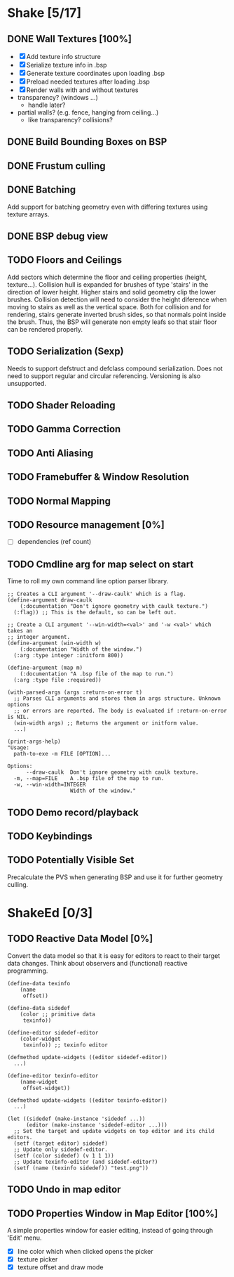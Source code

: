 * Shake [5/17]
** DONE Wall Textures [100%]
   - [X] Add texture info structure
   - [X] Serialize texture info in .bsp
   - [X] Generate texture coordinates upon loading .bsp
   - [X] Preload needed textures after loading .bsp
   - [X] Render walls with and without textures
   - transparency? (windows ...)
     - handle later?
   - partial walls? (e.g. fence, hanging from ceiling...)
     - like transparency? collisions?
** DONE Build Bounding Boxes on BSP
** DONE Frustum culling
** DONE Batching
   Add support for batching geometry even with differing textures using
   texture arrays.
** DONE BSP debug view
** TODO Floors and Ceilings
   Add sectors which determine the floor and ceiling properties (height,
   texture...).  Collision hull is expanded for brushes of type 'stairs' in
   the direction of lower height.  Higher stairs and solid geometry clip the
   lower brushes.  Collision detection will need to consider the height
   diference when moving to stairs as well as the vertical space.  Both for
   collision and for rendering, stairs generate inverted brush sides, so that
   normals point inside the brush.  Thus, the BSP will generate non empty
   leafs so that stair floor can be rendered properly.
** TODO Serialization (Sexp)
   Needs to support defstruct and defclass compound serialization.  Does not
   need to support regular and circular referencing.  Versioning is also
   unsupported.
** TODO Shader Reloading
** TODO Gamma Correction
** TODO Anti Aliasing
** TODO Framebuffer & Window Resolution
** TODO Normal Mapping
** TODO Resource management [0%]
   - [ ] dependencies (ref count)
** TODO Cmdline arg for map select on start
Time to roll my own command line option parser library.
#+BEGIN_SRC common-lisp
  ;; Creates a CLI argument '--draw-caulk' which is a flag.
  (define-argument draw-caulk
      (:documentation "Don't ignore geometry with caulk texture.")
    (:flag)) ;; This is the default, so can be left out.

  ;; Create a CLI argument '--win-width=<val>' and '-w <val>' which takes an
  ;; integer argument.
  (define-argument (win-width w)
      (:documentation "Width of the window.")
    (:arg :type integer :initform 800))

  (define-argument (map m)
      (:documentation "A .bsp file of the map to run.")
    (:arg :type file :required))

  (with-parsed-args (args :return-on-error t)
    ;; Parses CLI arguments and stores them in args structure. Unknown options
    ;; or errors are reported. The body is evaluated if :return-on-error is NIL.
    (win-width args) ;; Returns the argument or initform value.
    ...)

  (print-args-help)
  "Usage:
    path-to-exe -m FILE [OPTION]...

  Options:
        --draw-caulk  Don't ignore geometry with caulk texture.
    -m, --map=FILE    A .bsp file of the map to run.
    -w, --win-width=INTEGER
                      Width of the window."
#+END_SRC
** TODO Demo record/playback
** TODO Keybindings
** TODO Potentially Visible Set
   Precalculate the PVS when generating BSP and use it for further geometry
   culling.
* ShakeEd [0/3]
** TODO Reactive Data Model [0%]
   Convert the data model so that it is easy for editors to react to their
   target data changes.  Think about observers and (functional) reactive
   programming.
   #+BEGIN_SRC common-lisp
     (define-data texinfo
         (name
          offset))

     (define-data sidedef
         (color ;; primitive data
          texinfo))

     (define-editor sidedef-editor
         (color-widget
          texinfo)) ;; texinfo editor

     (defmethod update-widgets ((editor sidedef-editor))
       ...)

     (define-editor texinfo-editor
         (name-widget
          offset-widget))

     (defmethod update-widgets ((editor texinfo-editor))
       ...)

     (let ((sidedef (make-instance 'sidedef ...))
           (editor (make-instance 'sidedef-editor ...)))
       ;; Set the target and update widgets on top editor and its child editors.
       (setf (target editor) sidedef)
       ;; Update only sidedef-editor.
       (setf (color sidedef) (v 1 1 1))
       ;; Update texinfo-editor (and sidedef-editor?)
       (setf (name (texinfo sidedef)) "test.png"))
   #+END_SRC
** TODO Undo in map editor
** TODO Properties Window in Map Editor [100%]
   A simple properties window for easier editing, instead of going through
   'Edit' menu.
   - [X] line color which when clicked opens the picker
   - [X] texture picker
   - [X] texture offset and draw mode
